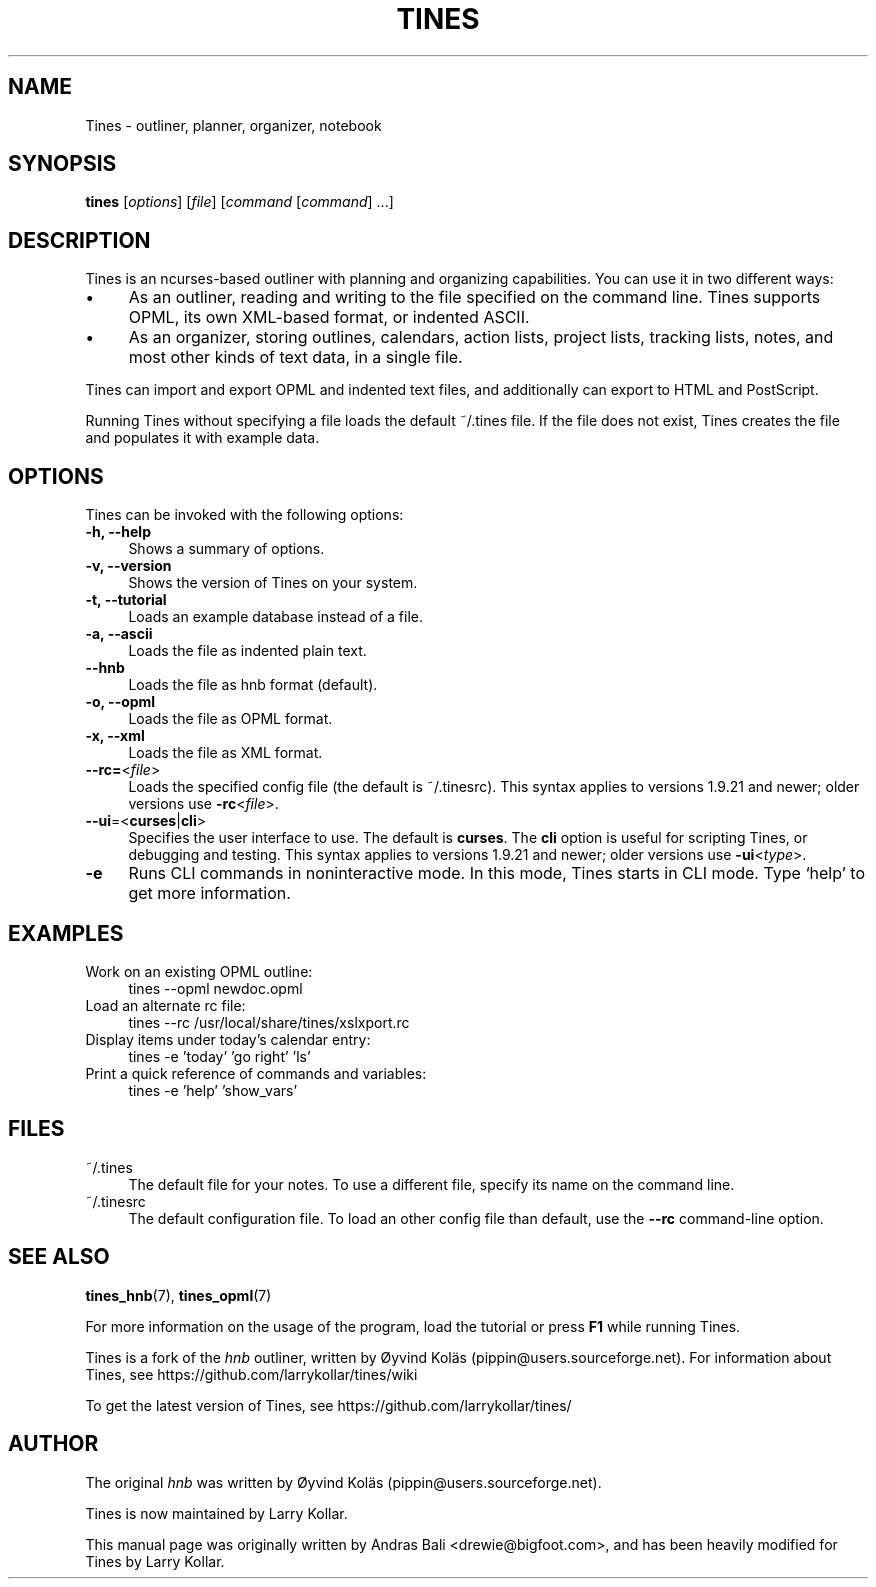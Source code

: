 .TH TINES 1 "26 Dec 2015"
.SH NAME
Tines \- outliner, planner, organizer, notebook
.SH SYNOPSIS
.B tines
.RI [ options ]
.RI [ file ]
.RI [ command
.RI [ command ]
\&\.\.\.]
.
.SH DESCRIPTION
Tines is an ncurses-based outliner
with planning and organizing capabilities.
You can use it in two different ways:
.IP \[bu] 4
As an outliner, reading and writing
to the file specified on the command line.
Tines supports OPML, its own XML-based format,
or indented ASCII.
.IP \[bu]
As an organizer, storing outlines, calendars,
action lists, project lists, tracking lists,
notes, and most other kinds of text data, in a single file.
.LP
Tines can import and export OPML and indented text files,
and additionally can export to HTML and PostScript.
.LP
Running Tines without specifying a file
loads the default ~/.tines file.
If the file does not exist, Tines creates the file
and populates it with example data.
.
.SH OPTIONS
Tines can be invoked with the following options:
.TP 4
.B \-h, \-\-help
Shows a summary of options.
.TP
.B \-v, \-\-version
Shows the version of Tines on your system.
.TP
.B \-t, \-\-tutorial
Loads an example database instead of a file.
.TP
.B \-a, \-\-ascii
Loads the file as indented plain text.
.TP
.B \-\-hnb
Loads the file as hnb format (default).
.TP
.B \-o, \-\-opml
Loads the file as OPML format.
.TP
.B \-x, \-\-xml
Loads the file as XML format.
.TP
.BR \-\-rc= <\fIfile\fP>
Loads the specified config file (the default is ~/.tinesrc).
This syntax applies to versions 1.9.21 and newer;
older versions use
.BR \-rc <\fIfile\fP>.
.TP
.BR \--ui =< curses | cli >
Specifies the user interface to use.
The default is
.BR curses .
The
.B cli
option is useful for scripting Tines,
or debugging and testing.
This syntax applies to versions 1.9.21 and newer;
older versions use
.BR \-ui <\fItype\fP>.
.TP
.B \-e
Runs CLI commands in noninteractive mode.
In this mode, Tines starts in CLI mode.
Type `help' to get more information.
.
.SH EXAMPLES
.TP 4
Work on an existing OPML outline:
tines --opml newdoc.opml
.TP
Load an alternate rc file:
tines --rc /usr/local/share/tines/xslxport.rc
.TP
Display items under today's calendar entry:
tines -e 'today' 'go right' 'ls'
.TP
Print a quick reference of commands and variables:
tines -e 'help' 'show_vars'
.
.SH FILES
.TP 4
~/.tines
The default file for your notes.
To use a different file, specify its name on the command line.
.TP
~/.tinesrc
The default configuration file.
To load an other config file than default,
use the
.B --rc
command-line option.
.
.SH SEE ALSO
.BR tines_hnb (7),
.BR tines_opml (7)
.LP
For more information on the usage of the program,
load the tutorial or
press
.B F1
while running Tines.
.LP
Tines is a fork of the
.I hnb
outliner,
written by \[/O]yvind Kol\[:a]s (pippin@users.sourceforge.net).
For information about Tines, see
https://github.com/larrykollar/tines/wiki
.LP
To get the latest version of Tines, see
https://github.com/larrykollar/tines/
.
.SH AUTHOR
The original
.I hnb
was written by
\[/O]yvind Kol\[:a]s (pippin@users.sourceforge.net).
.LP
Tines is now maintained by Larry Kollar.
.LP
This manual page was originally written by Andras Bali <drewie@bigfoot.com>,
and has been heavily modified for Tines by Larry Kollar.
